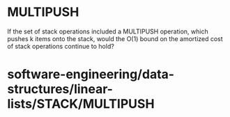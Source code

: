 * MULTIPUSH

If the set of stack operations included a MULTIPUSH operation, which
pushes k items onto the stack, would the O(1) bound on the amortized
cost of stack operations continue to hold?

* software-engineering/data-structures/linear-lists/STACK/MULTIPUSH
